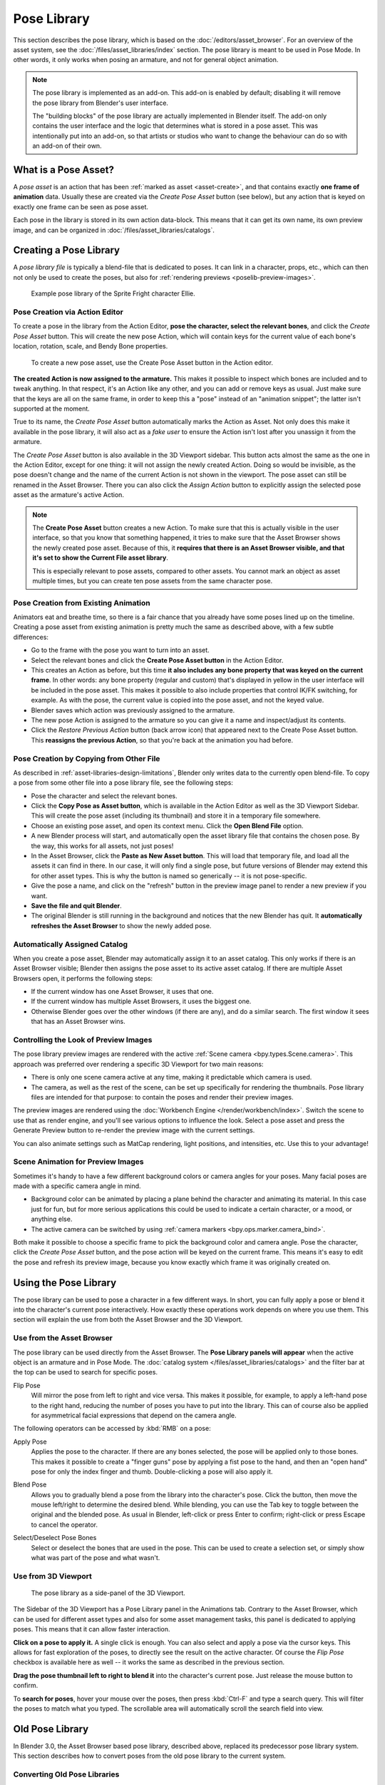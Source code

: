 .. _bpy.ops.poselib:

************
Pose Library
************

This section describes the pose library, which is based on the :doc:`/editors/asset_browser`.
For an overview of the asset system, see the :doc:`/files/asset_libraries/index` section.
The pose library is meant to be used in Pose Mode. In other words, it only works
when posing an armature, and not for general object animation.

.. note::

   The pose library is implemented as an add-on. This add-on is enabled by
   default; disabling it will remove the pose library from Blender's user
   interface.

   The "building blocks" of the pose library are actually implemented in Blender
   itself. The add-on only contains the user interface and the logic that
   determines what is stored in a pose asset. This was intentionally put into an
   add-on, so that artists or studios who want to change the behaviour can do
   so with an add-on of their own.

What is a Pose Asset?
=====================

A *pose asset* is an action that has been :ref:`marked as asset <asset-create>`,
and that contains exactly **one frame of animation** data.
Usually these are created via the *Create Pose Asset* button (see below),
but any action that is keyed on exactly one frame can be seen as pose asset.

Each pose in the library is stored in its own action data-block.
This means that it can get its own name, its own preview image,
and can be organized in :doc:`/files/asset_libraries/catalogs`.


.. _bpy.ops.poselib.create_pose_asset:

Creating a Pose Library
=======================

A *pose library file* is typically a blend-file that is dedicated to poses.
It can link in a character, props, etc., which can then not only be used to create the poses,
but also for :ref:`rendering previews <poselib-preview-images>`.

.. figure:: /images/asset_browser-pose_library_ellie.png

   Example pose library of the Sprite Fright character Ellie.


Pose Creation via Action Editor
-------------------------------

To create a pose in the library from the Action Editor, **pose the character,
select the relevant bones**, and click the *Create Pose Asset* button.
This will create the new pose Action, which will contain keys for the current value of
each bone's location, rotation, scale, and Bendy Bone properties.

.. figure:: /images/asset_browser-pose_library-create_from_action_editor.png

   To create a new pose asset, use the Create Pose Asset button in the Action editor.

**The created Action is now assigned to the armature.**
This makes it possible to inspect which bones are included and to tweak anything.
In that respect, it's an Action like any other, and you can add or remove keys as usual.
Just make sure that the keys are all on the same frame, in order to keep this a "pose"
instead of an "animation snippet"; the latter isn't supported at the moment.

True to its name, the *Create Pose Asset* button automatically marks the Action as Asset.
Not only does this make it available in the pose library, it will also act as a *fake user*
to ensure the Action isn't lost after you unassign it from the armature.

The *Create Pose Asset* button is also available in the 3D Viewport sidebar.
This button acts almost the same as the one in the Action Editor, except for one thing:
it will not assign the newly created Action. Doing so would be invisible,
as the pose doesn't change and the name of the current Action is not shown in the viewport.
The pose asset can still be renamed in the Asset Browser.
There you can also click the *Assign Action* button to explicitly assign
the selected pose asset as the armature's active Action.

.. note::

   The **Create Pose Asset** button creates a new Action. To make sure that this
   is actually visible in the user interface, so that you know that something happened,
   it tries to make sure that the Asset Browser shows the newly created pose asset.
   Because of this, it **requires that there is an Asset Browser visible,
   and that it's set to show the Current File asset library**.

   This is especially relevant to pose assets, compared to other assets.
   You cannot mark an object as asset multiple times, but you can create ten pose assets
   from the same character pose.


.. _bpy.ops.poselib.restore_previous_action:

Pose Creation from Existing Animation
-------------------------------------

Animators eat and breathe time, so there is a fair chance that you already have
some poses lined up on the timeline. Creating a pose asset from existing animation
is pretty much the same as described above, with a few subtle differences:

- Go to the frame with the pose you want to turn into an asset.
- Select the relevant bones and click the **Create Pose Asset button** in the Action Editor.
- This creates an Action as before, but this time
  **it also includes any bone property that was keyed on the current frame**.
  In other words: any bone property (regular and custom) that's displayed in
  yellow in the user interface will be included in the pose asset.
  This makes it possible to also include properties that control IK/FK switching,
  for example. As with the pose, the current value is copied into the pose asset,
  and not the keyed value.
- Blender saves which action was previously assigned to the armature.
- The new pose Action is assigned to the armature so you can give it a name and
  inspect/adjust its contents.
- Click the *Restore Previous Action* button (back arrow icon) that appeared
  next to the Create Pose Asset button. This **reassigns the previous Action**,
  so that you're back at the animation you had before.


.. _bpy.ops.poselib.copy_as_asset:

Pose Creation by Copying from Other File
----------------------------------------

As described in :ref:`asset-libraries-design-limitations`, Blender only writes
data to the currently open blend-file. To copy a pose from some other file into
a pose library file, see the following steps:

- Pose the character and select the relevant bones.
- Click the **Copy Pose as Asset button**, which is available in the Action Editor
  as well as the 3D Viewport Sidebar. This will create the pose asset
  (including its thumbnail) and store it in a temporary file somewhere.
- Choose an existing pose asset, and open its context menu. Click the **Open Blend File** option.
- A new Blender process will start, and automatically open the asset library
  file that contains the chosen pose. By the way, this works for all assets, not just poses!
- In the Asset Browser, click the **Paste as New Asset button**. This will load that temporary file,
  and load all the assets it can find in there. In our case, it will only find a single pose,
  but future versions of Blender may extend this for other asset types.
  This is why the button is named so generically -- it is not pose-specific.
- Give the pose a name, and click on the "refresh" button in the preview image panel
  to render a new preview if you want.
- **Save the file and quit Blender**.
- The original Blender is still running in the background and notices that the new Blender has quit.
  It **automatically refreshes the Asset Browser** to show the newly added pose.


Automatically Assigned Catalog
------------------------------

When you create a pose asset, Blender may automatically assign it to an asset catalog.
This only works if there is an Asset Browser visible;
Blender then assigns the pose asset to its active asset catalog.
If there are multiple Asset Browsers open, it performs the following steps:

- If the current window has one Asset Browser, it uses that one.
- If the current window has multiple Asset Browsers, it uses the biggest one.
- Otherwise Blender goes over the other windows (if there are any), and do a similar search.
  The first window it sees that has an Asset Browser wins.


.. _poselib-preview-images:

Controlling the Look of Preview Images
--------------------------------------

The pose library preview images are rendered with the active :ref:`Scene camera <bpy.types.Scene.camera>`.
This approach was preferred over rendering a specific 3D Viewport for two main reasons:

- There is only one scene camera active at any time, making it predictable which camera is used.
- The camera, as well as the rest of the scene, can be set up specifically for rendering the thumbnails.
  Pose library files are intended for that purpose: to contain the poses and render their preview images.

The preview images are rendered using the :doc:`Workbench Engine </render/workbench/index>`.
Switch the scene to use that as render engine, and you'll see various options to influence the look.
Select a pose asset and press the Generate Preview button to re-render the preview image with the current settings.

You can also animate settings such as MatCap rendering, light positions, and intensities, etc.
Use this to your advantage!


Scene Animation for Preview Images
----------------------------------

Sometimes it's handy to have a few different background colors or camera angles
for your poses. Many facial poses are made with a specific camera angle in mind.

- Background color can be animated by placing a plane behind the character and animating its material.
  In this case just for fun, but for more serious applications
  this could be used to indicate a certain character, or a mood, or anything else.
- The active camera can be switched by using :ref:`camera markers <bpy.ops.marker.camera_bind>`.

Both make it possible to choose a specific frame to pick the background color and camera angle.
Pose the character, click the *Create Pose Asset* button,
and the pose action will be keyed on the current frame.
This means it's easy to edit the pose and refresh its preview image,
because you know exactly which frame it was originally created on.


Using the Pose Library
======================

The pose library can be used to pose a character in a few different ways.
In short, you can fully apply a pose or blend it into the character's current pose interactively.
How exactly these operations work depends on where you use them.
This section will explain the use from both the Asset Browser and the 3D Viewport.


Use from the Asset Browser
--------------------------

The pose library can be used directly from the Asset Browser.
The **Pose Library panels will appear** when the active object is an armature
and in Pose Mode. The :doc:`catalog system </files/asset_libraries/catalogs>`
and the filter bar at the top can be used to search for specific poses.

.. _bpy.types.WindowManager.poselib_flipped:

Flip Pose
   Will mirror the pose from left to right and vice versa.
   This makes it possible, for example, to apply a left-hand pose to the right hand,
   reducing the number of poses you have to put into the library.
   This can of course also be applied for asymmetrical facial expressions
   that depend on the camera angle.

The following operators can be accessed by :kbd:`RMB` on a pose:

.. _bpy.ops.poselib.apply_pose_asset:

Apply Pose
   Applies the pose to the character. If there are any bones selected,
   the pose will be applied only to those bones. This makes it possible to
   create a "finger guns" pose by applying a fist pose to the hand,
   and then an "open hand" pose for only the index finger and thumb.
   Double-clicking a pose will also apply it.

.. _bpy.ops.poselib.blend_pose_asset:

Blend Pose
   Allows you to gradually blend a pose from the library into the character's pose.
   Click the button, then move the mouse left/right to determine the desired blend.
   While blending, you can use the Tab key to toggle between the original and the blended pose.
   As usual in Blender, left-click or press Enter to confirm; right-click or press Escape to cancel the operator.

.. _bpy.ops.poselib.pose_asset_select_bones:

Select/Deselect Pose Bones
   Select or deselect the bones that are used in the pose. This can be used to create a selection set,
   or simply show what was part of the pose and what wasn't.


.. _pose-library-from-viewport:

Use from 3D Viewport
--------------------

.. figure:: /images/asset_browser-pose_library-use_from_viewport.png

   The pose library as a side-panel of the 3D Viewport.

The Sidebar of the 3D Viewport has a Pose Library panel in the Animations tab.
Contrary to the Asset Browser, which can be used for different asset types and
also for some asset management tasks, this panel is dedicated to applying poses.
This means that it can allow faster interaction.

**Click on a pose to apply it.** A single click is enough.
You can also select and apply a pose via the cursor keys.
This allows for fast exploration of the poses,
to directly see the result on the active character.
Of course the *Flip Pose* checkbox is available here as well --
it works the same as described in the previous section.

**Drag the pose thumbnail left to right to blend it** into the character's current pose.
Just release the mouse button to confirm.

To **search for poses**, hover your mouse over the poses,
then press :kbd:`Ctrl-F` and type a search query.
This will filter the poses to match what you typed.
The scrollable area will automatically scroll the search field into view.


.. _pose-library-old:

Old Pose Library
================

In Blender 3.0, the Asset Browser based pose library, described above, replaced
its predecessor pose library system. This section describes how to convert poses
from the old pose library to the current system.

.. _pose-library-convert-old:
.. _bpy.ops.poselib.convert_old_poselib:

Converting Old Pose Libraries
-----------------------------

Old-style pose libraries can be converted to pose assets in the following way:

- In the Action Editor, select the Action containing the pose library you want to convert.
- Make sure the scene camera is set up correctly for rendering preview images.
- In the Action Editor's Pose Library panel, click the "Convert Old-Style Pose Library" button.
- Open the Asset Browser, and see the poses have been converted.
- If you're happy with the result, remove the old pose library Action.
- Save the blend-file.

As usual, the blend-file should be saved to a directory marked as asset library
in order to use the pose assets from other blend-files.

.. note::

   This conversion does not assign the poses to any catalog, and so they will
   appear in the "Unassigned" section of the "Current File" asset library.
